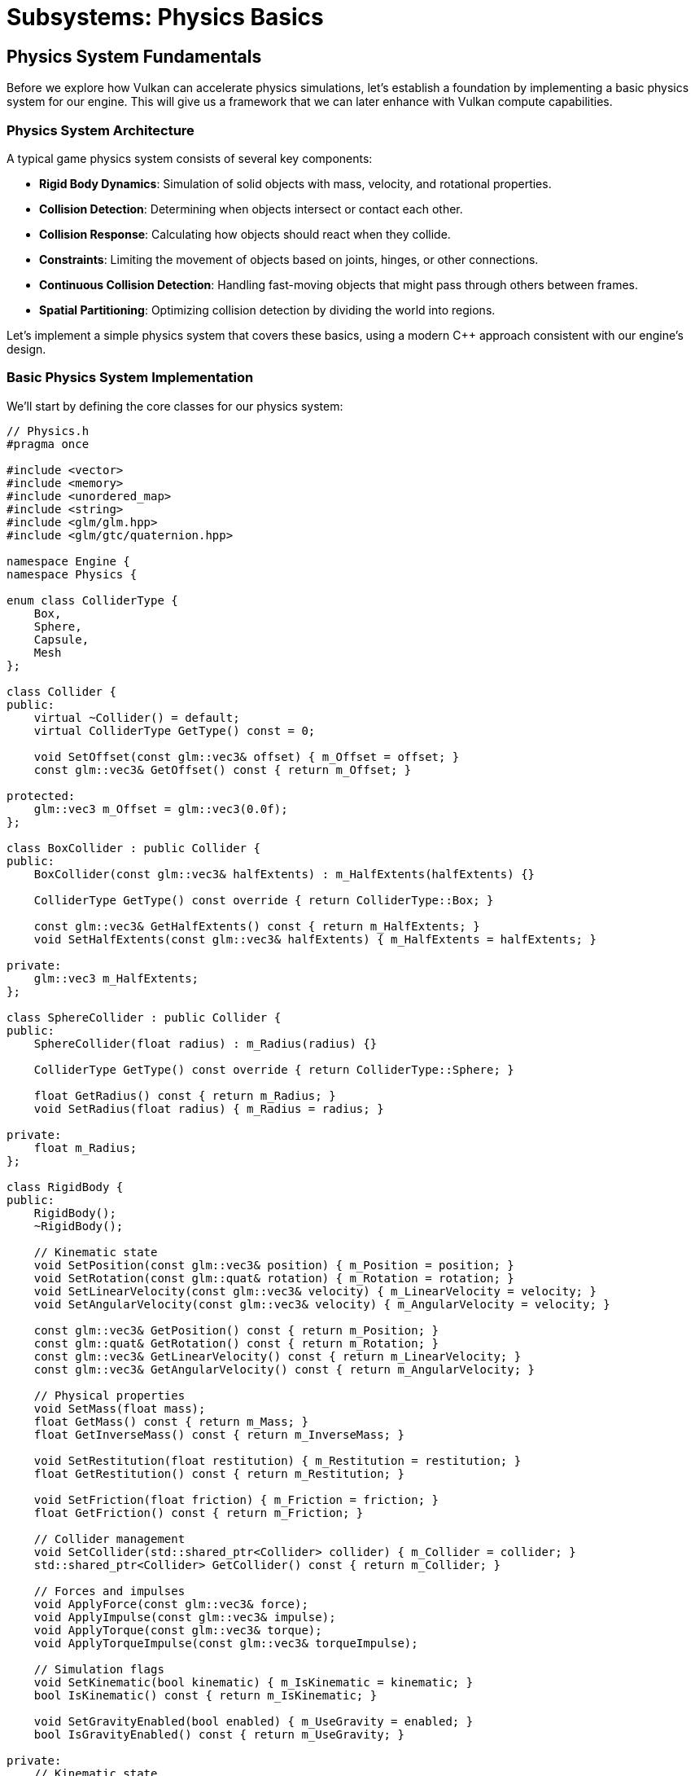 :pp: {plus}{plus}

= Subsystems: Physics Basics

== Physics System Fundamentals

Before we explore how Vulkan can accelerate physics simulations, let's establish a foundation by implementing a basic physics system for our engine. This will give us a framework that we can later enhance with Vulkan compute capabilities.

=== Physics System Architecture

A typical game physics system consists of several key components:

* *Rigid Body Dynamics*: Simulation of solid objects with mass, velocity, and rotational properties.
* *Collision Detection*: Determining when objects intersect or contact each other.
* *Collision Response*: Calculating how objects should react when they collide.
* *Constraints*: Limiting the movement of objects based on joints, hinges, or other connections.
* *Continuous Collision Detection*: Handling fast-moving objects that might pass through others between frames.
* *Spatial Partitioning*: Optimizing collision detection by dividing the world into regions.

Let's implement a simple physics system that covers these basics, using a modern C++ approach consistent with our engine's design.

=== Basic Physics System Implementation

We'll start by defining the core classes for our physics system:

[source,cpp]
----
// Physics.h
#pragma once

#include <vector>
#include <memory>
#include <unordered_map>
#include <string>
#include <glm/glm.hpp>
#include <glm/gtc/quaternion.hpp>

namespace Engine {
namespace Physics {

enum class ColliderType {
    Box,
    Sphere,
    Capsule,
    Mesh
};

class Collider {
public:
    virtual ~Collider() = default;
    virtual ColliderType GetType() const = 0;

    void SetOffset(const glm::vec3& offset) { m_Offset = offset; }
    const glm::vec3& GetOffset() const { return m_Offset; }

protected:
    glm::vec3 m_Offset = glm::vec3(0.0f);
};

class BoxCollider : public Collider {
public:
    BoxCollider(const glm::vec3& halfExtents) : m_HalfExtents(halfExtents) {}

    ColliderType GetType() const override { return ColliderType::Box; }

    const glm::vec3& GetHalfExtents() const { return m_HalfExtents; }
    void SetHalfExtents(const glm::vec3& halfExtents) { m_HalfExtents = halfExtents; }

private:
    glm::vec3 m_HalfExtents;
};

class SphereCollider : public Collider {
public:
    SphereCollider(float radius) : m_Radius(radius) {}

    ColliderType GetType() const override { return ColliderType::Sphere; }

    float GetRadius() const { return m_Radius; }
    void SetRadius(float radius) { m_Radius = radius; }

private:
    float m_Radius;
};

class RigidBody {
public:
    RigidBody();
    ~RigidBody();

    // Kinematic state
    void SetPosition(const glm::vec3& position) { m_Position = position; }
    void SetRotation(const glm::quat& rotation) { m_Rotation = rotation; }
    void SetLinearVelocity(const glm::vec3& velocity) { m_LinearVelocity = velocity; }
    void SetAngularVelocity(const glm::vec3& velocity) { m_AngularVelocity = velocity; }

    const glm::vec3& GetPosition() const { return m_Position; }
    const glm::quat& GetRotation() const { return m_Rotation; }
    const glm::vec3& GetLinearVelocity() const { return m_LinearVelocity; }
    const glm::vec3& GetAngularVelocity() const { return m_AngularVelocity; }

    // Physical properties
    void SetMass(float mass);
    float GetMass() const { return m_Mass; }
    float GetInverseMass() const { return m_InverseMass; }

    void SetRestitution(float restitution) { m_Restitution = restitution; }
    float GetRestitution() const { return m_Restitution; }

    void SetFriction(float friction) { m_Friction = friction; }
    float GetFriction() const { return m_Friction; }

    // Collider management
    void SetCollider(std::shared_ptr<Collider> collider) { m_Collider = collider; }
    std::shared_ptr<Collider> GetCollider() const { return m_Collider; }

    // Forces and impulses
    void ApplyForce(const glm::vec3& force);
    void ApplyImpulse(const glm::vec3& impulse);
    void ApplyTorque(const glm::vec3& torque);
    void ApplyTorqueImpulse(const glm::vec3& torqueImpulse);

    // Simulation flags
    void SetKinematic(bool kinematic) { m_IsKinematic = kinematic; }
    bool IsKinematic() const { return m_IsKinematic; }

    void SetGravityEnabled(bool enabled) { m_UseGravity = enabled; }
    bool IsGravityEnabled() const { return m_UseGravity; }

private:
    // Kinematic state
    glm::vec3 m_Position = glm::vec3(0.0f);
    glm::quat m_Rotation = glm::quat(1.0f, 0.0f, 0.0f, 0.0f);
    glm::vec3 m_LinearVelocity = glm::vec3(0.0f);
    glm::vec3 m_AngularVelocity = glm::vec3(0.0f);

    // Forces
    glm::vec3 m_AccumulatedForce = glm::vec3(0.0f);
    glm::vec3 m_AccumulatedTorque = glm::vec3(0.0f);

    // Physical properties
    float m_Mass = 1.0f;
    float m_InverseMass = 1.0f;
    glm::mat3 m_InertiaTensor = glm::mat3(1.0f);
    glm::mat3 m_InverseInertiaTensor = glm::mat3(1.0f);
    float m_Restitution = 0.5f;
    float m_Friction = 0.5f;

    // Collision
    std::shared_ptr<Collider> m_Collider;

    // Flags
    bool m_IsKinematic = false;
    bool m_UseGravity = true;

    // Update inertia tensor based on mass and collider
    void UpdateInertiaTensor();

    friend class PhysicsSystem;
};

struct CollisionInfo {
    std::shared_ptr<RigidBody> bodyA;
    std::shared_ptr<RigidBody> bodyB;
    glm::vec3 contactPoint;
    glm::vec3 normal;
    float penetrationDepth;
};

class PhysicsSystem {
public:
    PhysicsSystem();
    ~PhysicsSystem();

    void Initialize();
    void Shutdown();

    // Update physics simulation
    void Update(float deltaTime);

    // RigidBody management
    std::shared_ptr<RigidBody> CreateRigidBody();
    void DestroyRigidBody(std::shared_ptr<RigidBody> body);

    // World settings
    void SetGravity(const glm::vec3& gravity) { m_Gravity = gravity; }
    const glm::vec3& GetGravity() const { return m_Gravity; }

    // Collision detection
    bool Raycast(const glm::vec3& origin, const glm::vec3& direction, float maxDistance, RaycastHit& hit);

private:
    std::vector<std::shared_ptr<RigidBody>> m_RigidBodies;
    glm::vec3 m_Gravity = glm::vec3(0.0f, -9.81f, 0.0f);

    // Simulation steps
    void IntegrateForces(RigidBody& body, float deltaTime);
    void IntegrateVelocities(RigidBody& body, float deltaTime);

    // Collision detection and response
    void DetectCollisions(std::vector<CollisionInfo>& collisions);
    void ResolveCollisions(std::vector<CollisionInfo>& collisions);

    // Helper functions for collision detection
    bool CheckCollision(const RigidBody& bodyA, const RigidBody& bodyB, CollisionInfo& info);
    bool SphereVsSphere(const RigidBody& bodyA, const RigidBody& bodyB, CollisionInfo& info);
    bool BoxVsBox(const RigidBody& bodyA, const RigidBody& bodyB, CollisionInfo& info);
    bool SphereVsBox(const RigidBody& bodyA, const RigidBody& bodyB, CollisionInfo& info);
};

struct RaycastHit {
    std::shared_ptr<RigidBody> body;
    glm::vec3 point;
    glm::vec3 normal;
    float distance;
};

} // namespace Physics
} // namespace Engine
----

This basic structure provides a foundation for simulating rigid body physics with collision detection and response. In a real implementation, you would likely use a physics library like Bullet, PhysX, or Havok for more advanced features and optimizations.

=== Integrating with the Engine

To integrate our physics system with the rest of our engine, we'll add it to our engine's main class:

[source,cpp]
----
// Engine.h
#include "Physics.h"

namespace Engine {

class Engine {
public:
    // ... existing engine code ...

    Physics::PhysicsSystem& GetPhysicsSystem() { return m_PhysicsSystem; }

private:
    // ... existing engine members ...

    Physics::PhysicsSystem m_PhysicsSystem;
};

} // namespace Engine
----

And we'll initialize it during engine startup:

[source,cpp]
----
// Engine.cpp
void Engine::Initialize() {
    // ... existing initialization code ...

    m_PhysicsSystem.Initialize();
}

void Engine::Shutdown() {
    m_PhysicsSystem.Shutdown();

    // ... existing shutdown code ...
}
----

=== Basic Implementation of Physics Simulation

To keep the update loop easy to follow, think of a fixed‑timestep frame as six steps:

1) Accumulate forces (e.g., gravity, user forces)
2) Integrate forces (update velocities with damping)
3) Detect collisions (broad/narrow checks per pair)
4) Resolve collisions (impulses + positional correction)
5) Integrate velocities (update positions and orientations)
6) Clear forces (prepare for next step)

Let's implement the core physics simulation functions:

[source,cpp]
----
// Physics.cpp
#include "Physics.h"

namespace Engine {
namespace Physics {

void PhysicsSystem::Update(float deltaTime) {
    // Fixed timestep for stability
    const float fixedTimeStep = 1.0f / 60.0f;

    // Accumulate forces (e.g., gravity)
    for (auto& body : m_RigidBodies) {
        if (!body->IsKinematic() && body->IsGravityEnabled()) {
            body->m_AccumulatedForce += m_Gravity * body->m_Mass;
        }
    }

    // Integrate forces
    for (auto& body : m_RigidBodies) {
        if (!body->IsKinematic()) {
            IntegrateForces(*body, fixedTimeStep);
        }
    }

    // Detect and resolve collisions
    std::vector<CollisionInfo> collisions;
    DetectCollisions(collisions);
    ResolveCollisions(collisions);

    // Integrate velocities
    for (auto& body : m_RigidBodies) {
        if (!body->IsKinematic()) {
            IntegrateVelocities(*body, fixedTimeStep);
        }
    }

    // Clear accumulated forces
    for (auto& body : m_RigidBodies) {
        body->m_AccumulatedForce = glm::vec3(0.0f);
        body->m_AccumulatedTorque = glm::vec3(0.0f);
    }
}

void PhysicsSystem::IntegrateForces(RigidBody& body, float deltaTime) {
    // Update linear velocity
    body.m_LinearVelocity += (body.m_AccumulatedForce * body.m_InverseMass) * deltaTime;

    // Update angular velocity
    body.m_AngularVelocity += glm::vec3(body.m_InverseInertiaTensor * glm::vec4(body.m_AccumulatedTorque, 0.0f)) * deltaTime;

    // Apply damping
    const float linearDamping = 0.01f;
    const float angularDamping = 0.01f;
    body.m_LinearVelocity *= (1.0f - linearDamping);
    body.m_AngularVelocity *= (1.0f - angularDamping);
}

void PhysicsSystem::IntegrateVelocities(RigidBody& body, float deltaTime) {
    // Update position
    body.m_Position += body.m_LinearVelocity * deltaTime;

    // Update rotation
    glm::quat angularVelocityQuat(0.0f, body.m_AngularVelocity.x, body.m_AngularVelocity.y, body.m_AngularVelocity.z);
    body.m_Rotation += (angularVelocityQuat * body.m_Rotation) * 0.5f * deltaTime;
    body.m_Rotation = glm::normalize(body.m_Rotation);
}

void PhysicsSystem::DetectCollisions(std::vector<CollisionInfo>& collisions) {
    // Simple O(n²) collision detection
    for (size_t i = 0; i < m_RigidBodies.size(); i++) {
        for (size_t j = i + 1; j < m_RigidBodies.size(); j++) {
            auto& bodyA = m_RigidBodies[i];
            auto& bodyB = m_RigidBodies[j];

            // Skip if both bodies are kinematic
            if (bodyA->IsKinematic() && bodyB->IsKinematic()) {
                continue;
            }

            // Skip if either body doesn't have a collider
            if (!bodyA->GetCollider() || !bodyB->GetCollider()) {
                continue;
            }

            CollisionInfo info;
            if (CheckCollision(*bodyA, *bodyB, info)) {
                info.bodyA = bodyA;
                info.bodyB = bodyB;
                collisions.push_back(info);
            }
        }
    }
}

void PhysicsSystem::ResolveCollisions(std::vector<CollisionInfo>& collisions) {
    for (auto& collision : collisions) {
        auto bodyA = collision.bodyA;
        auto bodyB = collision.bodyB;

        // Calculate relative velocity
        glm::vec3 relativeVelocity = bodyB->m_LinearVelocity - bodyA->m_LinearVelocity;

        // Calculate impulse magnitude
        float velocityAlongNormal = glm::dot(relativeVelocity, collision.normal);

        // Don't resolve if velocities are separating
        if (velocityAlongNormal > 0) {
            continue;
        }

        // Calculate restitution (bounciness)
        float restitution = std::min(bodyA->m_Restitution, bodyB->m_Restitution);

        // Calculate impulse scalar
        float j = -(1.0f + restitution) * velocityAlongNormal;
        j /= bodyA->m_InverseMass + bodyB->m_InverseMass;

        // Apply impulse
        glm::vec3 impulse = collision.normal * j;

        if (!bodyA->IsKinematic()) {
            bodyA->m_LinearVelocity -= impulse * bodyA->m_InverseMass;
        }

        if (!bodyB->IsKinematic()) {
            bodyB->m_LinearVelocity += impulse * bodyB->m_InverseMass;
        }

        // Resolve penetration (position correction)
        const float percent = 0.2f; // usually 20% to 80%
        const float slop = 0.01f; // small penetration allowed
        glm::vec3 correction = std::max(collision.penetrationDepth - slop, 0.0f) * percent * collision.normal / (bodyA->m_InverseMass + bodyB->m_InverseMass);

        if (!bodyA->IsKinematic()) {
            bodyA->m_Position -= correction * bodyA->m_InverseMass;
        }

        if (!bodyB->IsKinematic()) {
            bodyB->m_Position += correction * bodyB->m_InverseMass;
        }
    }
}

bool PhysicsSystem::CheckCollision(const RigidBody& bodyA, const RigidBody& bodyB, CollisionInfo& info) {
    auto colliderA = bodyA.GetCollider();
    auto colliderB = bodyB.GetCollider();

    if (colliderA->GetType() == ColliderType::Sphere && colliderB->GetType() == ColliderType::Sphere) {
        return SphereVsSphere(bodyA, bodyB, info);
    }
    else if (colliderA->GetType() == ColliderType::Box && colliderB->GetType() == ColliderType::Box) {
        return BoxVsBox(bodyA, bodyB, info);
    }
    else if (colliderA->GetType() == ColliderType::Sphere && colliderB->GetType() == ColliderType::Box) {
        return SphereVsBox(bodyA, bodyB, info);
    }
    else if (colliderA->GetType() == ColliderType::Box && colliderB->GetType() == ColliderType::Sphere) {
        bool result = SphereVsBox(bodyB, bodyA, info);
        if (result) {
            // Flip normal direction
            info.normal = -info.normal;
        }
        return result;
    }

    // Unsupported collision types
    return false;
}

bool PhysicsSystem::SphereVsSphere(const RigidBody& bodyA, const RigidBody& bodyB, CollisionInfo& info) {
    auto sphereA = std::static_pointer_cast<SphereCollider>(bodyA.GetCollider());
    auto sphereB = std::static_pointer_cast<SphereCollider>(bodyB.GetCollider());

    glm::vec3 posA = bodyA.GetPosition() + sphereA->GetOffset();
    glm::vec3 posB = bodyB.GetPosition() + sphereB->GetOffset();

    float radiusA = sphereA->GetRadius();
    float radiusB = sphereB->GetRadius();

    glm::vec3 direction = posB - posA;
    float distance = glm::length(direction);
    float minDistance = radiusA + radiusB;

    if (distance >= minDistance) {
        return false;
    }

    // Normalize direction
    direction = distance > 0.0001f ? direction / distance : glm::vec3(0, 1, 0);

    info.contactPoint = posA + direction * radiusA;
    info.normal = direction;
    info.penetrationDepth = minDistance - distance;

    return true;
}

// Implementation of BoxVsBox and SphereVsBox collision detection would go here
// These are more complex and would require additional helper functions

} // namespace Physics
} // namespace Engine
----

=== Basic Usage Example

Here's how you might use this physics system in a game:

[source,cpp]
----
// Game code
void Game::Initialize() {
    // Create a ground plane
    auto ground = m_Engine.GetPhysicsSystem().CreateRigidBody();
    ground->SetPosition(glm::vec3(0.0f, -1.0f, 0.0f));
    ground->SetKinematic(true); // Static object
    auto groundCollider = std::make_shared<Physics::BoxCollider>(glm::vec3(50.0f, 1.0f, 50.0f));
    ground->SetCollider(groundCollider);

    // Create a dynamic box
    auto box = m_Engine.GetPhysicsSystem().CreateRigidBody();
    box->SetPosition(glm::vec3(0.0f, 5.0f, 0.0f));
    box->SetMass(1.0f);
    auto boxCollider = std::make_shared<Physics::BoxCollider>(glm::vec3(0.5f, 0.5f, 0.5f));
    box->SetCollider(boxCollider);

    // Create a dynamic sphere
    auto sphere = m_Engine.GetPhysicsSystem().CreateRigidBody();
    sphere->SetPosition(glm::vec3(1.0f, 10.0f, 0.0f));
    sphere->SetMass(2.0f);
    auto sphereCollider = std::make_shared<Physics::SphereCollider>(0.7f);
    sphere->SetCollider(sphereCollider);

    // Store references to our objects
    m_PhysicsObjects.push_back(ground);
    m_PhysicsObjects.push_back(box);
    m_PhysicsObjects.push_back(sphere);
}

void Game::Update(float deltaTime) {
    // Update physics
    m_Engine.GetPhysicsSystem().Update(deltaTime);

    // Update visual representations of physics objects
    for (auto& physicsObject : m_PhysicsObjects) {
        auto visualObject = m_PhysicsToVisualMap[physicsObject];
        if (visualObject) {
            visualObject->SetPosition(physicsObject->GetPosition());
            visualObject->SetRotation(physicsObject->GetRotation());
        }
    }
}

void Game::OnExplosion(const glm::vec3& position, float force) {
    // Apply radial impulse to nearby objects
    for (auto& physicsObject : m_PhysicsObjects) {
        if (!physicsObject->IsKinematic()) {
            glm::vec3 direction = physicsObject->GetPosition() - position;
            float distance = glm::length(direction);

            if (distance < 10.0f) {
                direction = glm::normalize(direction);
                float impulseMagnitude = force * (1.0f - distance / 10.0f);
                physicsObject->ApplyImpulse(direction * impulseMagnitude);
            }
        }
    }
}
----

=== Limitations of Basic Physics Systems

While this basic physics system provides the essential functionality for simulating rigid bodies in a game, it has several limitations:

1. *Performance*: The O(n²) collision detection becomes a bottleneck with many objects.
2. *Limited Collision Shapes*: We've only implemented basic shapes like boxes and spheres.
3. *Stability Issues*: Simple integrators and collision resolution can lead to instability.
4. *No Continuous Collision Detection*: Fast-moving objects might tunnel through thin obstacles.
5. *Limited Constraints*: We haven't implemented joints, springs, or other constraints.
6. *CPU-Bound Processing*: All calculations are performed on the CPU, limiting scalability.

In the next section, we'll explore how Vulkan compute shaders can address these limitations by offloading physics calculations to the GPU, particularly for large-scale simulations with many objects.

link:03_vulkan_audio.adoc[Previous: Vulkan for Audio Processing] | link:05_vulkan_physics.adoc[Next: Vulkan for Physics Simulation]
